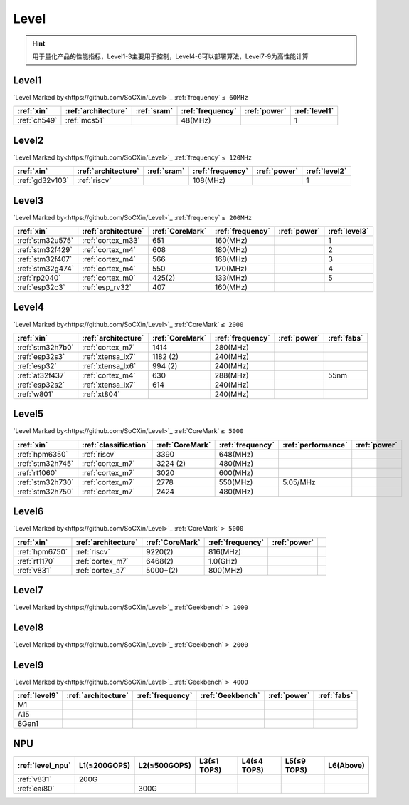
.. _level:

Level
===============


.. hint::
    用于量化产品的性能指标，Level1-3主要用于控制，Level4-6可以部署算法，Level7-9为高性能计算


.. _level1:

Level1
--------------

`Level Marked by<https://github.com/SoCXin/Level>`_ :ref:`frequency` ``≤ 60MHz``


.. list-table::
    :header-rows:  1

    * - :ref:`xin`
      - :ref:`architecture`
      - :ref:`sram`
      - :ref:`frequency`
      - :ref:`power`
      - :ref:`level1`
    * - :ref:`ch549`
      - :ref:`mcs51`
      -
      - 48(MHz)
      -
      - 1



.. _level2:

Level2
--------------
`Level Marked by<https://github.com/SoCXin/Level>`_ :ref:`frequency` ``≤ 120MHz``


.. list-table::
    :header-rows:  1

    * - :ref:`xin`
      - :ref:`architecture`
      - :ref:`sram`
      - :ref:`frequency`
      - :ref:`power`
      - :ref:`level2`
    * - :ref:`gd32v103`
      - :ref:`riscv`
      -
      - 108(MHz)
      -
      - 1



.. _level3:

Level3
--------------
`Level Marked by<https://github.com/SoCXin/Level>`_ :ref:`frequency` ``≤ 200MHz``

.. list-table::
    :header-rows:  1

    * - :ref:`xin`
      - :ref:`architecture`
      - :ref:`CoreMark`
      - :ref:`frequency`
      - :ref:`power`
      - :ref:`level3`
    * - :ref:`stm32u575`
      - :ref:`cortex_m33`
      - 651
      - 160(MHz)
      -
      - 1
    * - :ref:`stm32f429`
      - :ref:`cortex_m4`
      - 608
      - 180(MHz)
      -
      - 2
    * - :ref:`stm32f407`
      - :ref:`cortex_m4`
      - 566
      - 168(MHz)
      -
      - 3
    * - :ref:`stm32g474`
      - :ref:`cortex_m4`
      - 550
      - 170(MHz)
      -
      - 4
    * - :ref:`rp2040`
      - :ref:`cortex_m0`
      - 425(2)
      - 133(MHz)
      -
      - 5
    * - :ref:`esp32c3`
      - :ref:`esp_rv32`
      - 407
      - 160(MHz)
      -
      -

.. _level4:

Level4
--------------

`Level Marked by<https://github.com/SoCXin/Level>`_ :ref:`CoreMark` ``≤ 2000``


.. list-table::
    :header-rows:  1

    * - :ref:`xin`
      - :ref:`architecture`
      - :ref:`CoreMark`
      - :ref:`frequency`
      - :ref:`power`
      - :ref:`fabs`
    * - :ref:`stm32h7b0`
      - :ref:`cortex_m7`
      - 1414
      - 280(MHz)
      -
      -
    * - :ref:`esp32s3`
      - :ref:`xtensa_lx7`
      - 1182 (2)
      - 240(MHz)
      -
      -
    * - :ref:`esp32`
      - :ref:`xtensa_lx6`
      - 994 (2)
      - 240(MHz)
      -
      -
    * - :ref:`at32f437`
      - :ref:`cortex_m4`
      - 630
      - 288(MHz)
      -
      - 55nm
    * - :ref:`esp32s2`
      - :ref:`xtensa_lx7`
      - 614
      - 240(MHz)
      -
      -
    * - :ref:`w801`
      - :ref:`xt804`
      -
      - 240(MHz)
      -
      -


.. _level5:

Level5
--------------
`Level Marked by<https://github.com/SoCXin/Level>`_ :ref:`CoreMark` ``≤ 5000``


.. list-table::
    :header-rows:  1

    * - :ref:`xin`
      - :ref:`classification`
      - :ref:`CoreMark`
      - :ref:`frequency`
      - :ref:`performance`
      - :ref:`power`
    * - :ref:`hpm6350`
      - :ref:`riscv`
      - 3390
      - 648(MHz)
      -
      -
    * - :ref:`stm32h745`
      - :ref:`cortex_m7`
      - 3224 (2)
      - 480(MHz)
      -
      -
    * - :ref:`rt1060`
      - :ref:`cortex_m7`
      - 3020
      - 600(MHz)
      -
      -
    * - :ref:`stm32h730`
      - :ref:`cortex_m7`
      - 2778
      - 550(MHz)
      - 5.05/MHz
      -
    * - :ref:`stm32h750`
      - :ref:`cortex_m7`
      - 2424
      - 480(MHz)
      -
      -



.. _level6:

Level6
--------------
`Level Marked by<https://github.com/SoCXin/Level>`_ :ref:`CoreMark` ``> 5000``


.. list-table::
    :header-rows:  1

    * - :ref:`xin`
      - :ref:`architecture`
      - :ref:`CoreMark`
      - :ref:`frequency`
      - :ref:`power`
      -
    * - :ref:`hpm6750`
      - :ref:`riscv`
      - 9220(2)
      - 816(MHz)
      -
      -
    * - :ref:`rt1170`
      - :ref:`cortex_m7`
      - 6468(2)
      - 1.0(GHz)
      -
      -
    * - :ref:`v831`
      - :ref:`cortex_a7`
      - 5000+(2)
      - 800(MHz)
      -
      -


.. _level7:

Level7
--------------
`Level Marked by<https://github.com/SoCXin/Level>`_ :ref:`Geekbench` ``> 1000``

.. _level8:

Level8
--------------
`Level Marked by<https://github.com/SoCXin/Level>`_ :ref:`Geekbench` ``> 2000``


.. _level9:

Level9
--------------
`Level Marked by<https://github.com/SoCXin/Level>`_ :ref:`Geekbench` ``> 4000``


.. list-table::
    :header-rows:  1

    * - :ref:`level9`
      - :ref:`architecture`
      - :ref:`frequency`
      - :ref:`Geekbench`
      - :ref:`power`
      - :ref:`fabs`
    * - M1
      -
      -
      -
      -
      -
    * - A15
      -
      -
      -
      -
      -
    * - 8Gen1
      -
      -
      -
      -
      -


.. _level_npu:

NPU
--------------


.. list-table::
    :header-rows:  1

    * - :ref:`level_npu`
      - L1(≤200GOPS)
      - L2(≤500GOPS)
      - L3(≤1 TOPS)
      - L4(≤4 TOPS)
      - L5(≤9 TOPS)
      - L6(Above)
    * - :ref:`v831`
      - 200G
      -
      -
      -
      -
      -
    * - :ref:`eai80`
      -
      - 300G
      -
      -
      -
      -

.. image:: ./images/npu.jpg
